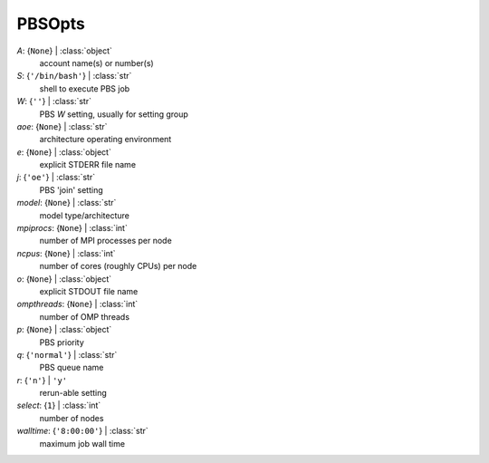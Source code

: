 -------
PBSOpts
-------

*A*: {``None``} | :class:`object`
    account name(s) or number(s)
*S*: {``'/bin/bash'``} | :class:`str`
    shell to execute PBS job
*W*: {``''``} | :class:`str`
    PBS *W* setting, usually for setting group
*aoe*: {``None``} | :class:`str`
    architecture operating environment
*e*: {``None``} | :class:`object`
    explicit STDERR file name
*j*: {``'oe'``} | :class:`str`
    PBS 'join' setting
*model*: {``None``} | :class:`str`
    model type/architecture
*mpiprocs*: {``None``} | :class:`int`
    number of MPI processes per node
*ncpus*: {``None``} | :class:`int`
    number of cores (roughly CPUs) per node
*o*: {``None``} | :class:`object`
    explicit STDOUT file name
*ompthreads*: {``None``} | :class:`int`
    number of OMP threads
*p*: {``None``} | :class:`object`
    PBS priority
*q*: {``'normal'``} | :class:`str`
    PBS queue name
*r*: {``'n'``} | ``'y'``
    rerun-able setting
*select*: {``1``} | :class:`int`
    number of nodes
*walltime*: {``'8:00:00'``} | :class:`str`
    maximum job wall time

